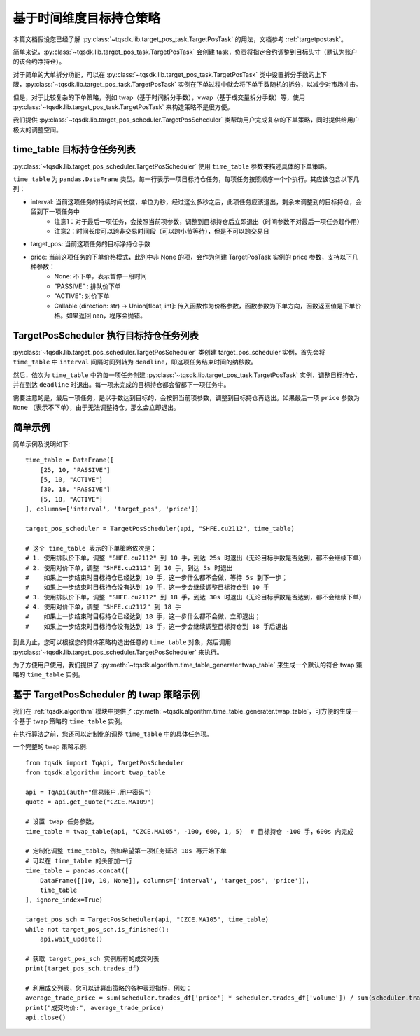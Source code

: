 .. _target_pos_scheduler:

基于时间维度目标持仓策略
=================================================

本篇文档假设您已经了解 :py:class:`~tqsdk.lib.target_pos_task.TargetPosTask` 的用法，文档参考 :ref:`targetpostask`。

简单来说，:py:class:`~tqsdk.lib.target_pos_task.TargetPosTask` 会创建 task，负责将指定合约调整到目标头寸（默认为账户的该合约净持仓）。

对于简单的大单拆分功能，可以在 :py:class:`~tqsdk.lib.target_pos_task.TargetPosTask` 类中设置拆分手数的上下限，:py:class:`~tqsdk.lib.target_pos_task.TargetPosTask` 实例在下单过程中就会将下单手数随机的拆分，以减少对市场冲击。

但是，对于比较复杂的下单策略，例如 twap（基于时间拆分手数），vwap（基于成交量拆分手数）等，使用 :py:class:`~tqsdk.lib.target_pos_task.TargetPosTask` 来构造策略不是很方便。

我们提供 :py:class:`~tqsdk.lib.target_pos_scheduler.TargetPosScheduler` 类帮助用户完成复杂的下单策略，同时提供给用户极大的调整空间。


time_table 目标持仓任务列表
------------------------------------------------------------------

:py:class:`~tqsdk.lib.target_pos_scheduler.TargetPosScheduler` 使用 ``time_table`` 参数来描述具体的下单策略。

``time_table`` 为 ``pandas.DataFrame`` 类型。每一行表示一项目标持仓任务，每项任务按照顺序一个个执行。其应该包含以下几列：

+ interval: 当前这项任务的持续时间长度，单位为秒，经过这么多秒之后，此项任务应该退出，剩余未调整到的目标持仓，会留到下一项任务中
    * 注意1：对于最后一项任务，会按照当前项参数，调整到目标持仓后立即退出（时间参数不对最后一项任务起作用）
    * 注意2：时间长度可以跨非交易时间段（可以跨小节等待），但是不可以跨交易日
+ target_pos: 当前这项任务的目标净持仓手数
+ price: 当前这项任务的下单价格模式，此列中非 None 的项，会作为创建 TargetPosTask 实例的 price 参数，支持以下几种参数：
    * None: 不下单，表示暂停一段时间
    * "PASSIVE" : 排队价下单
    * "ACTIVE": 对价下单
    * Callable (direction: str) -> Union[float, int]: 传入函数作为价格参数，函数参数为下单方向，函数返回值是下单价格。如果返回 nan，程序会抛错。



TargetPosScheduler 执行目标持仓任务列表
------------------------------------------------------------------

:py:class:`~tqsdk.lib.target_pos_scheduler.TargetPosScheduler` 类创建 target_pos_scheduler 实例，首先会将 ``time_table`` 中 ``interval`` 间隔时间列转为 ``deadline``，即这项任务结束时间的纳秒数。

然后，依次为 ``time_table`` 中的每一项任务创建 :py:class:`~tqsdk.lib.target_pos_task.TargetPosTask` 实例，调整目标持仓，并在到达 ``deadline`` 时退出。每一项未完成的目标持仓都会留都下一项任务中。

需要注意的是，最后一项任务，是以手数达到目标的，会按照当前项参数，调整到目标持仓再退出。如果最后一项 ``price`` 参数为 ``None`` （表示不下单），由于无法调整持仓，那么会立即退出。


简单示例
------------------------------------------------------------------

简单示例及说明如下::

    time_table = DataFrame([
        [25, 10, "PASSIVE"]
        [5, 10, "ACTIVE"]
        [30, 18, "PASSIVE"]
        [5, 18, "ACTIVE"]
    ], columns=['interval', 'target_pos', 'price'])

    target_pos_scheduler = TargetPosScheduler(api, "SHFE.cu2112", time_table)

    # 这个 time_table 表示的下单策略依次是：
    # 1. 使用排队价下单，调整 "SHFE.cu2112" 到 10 手，到达 25s 时退出（无论目标手数是否达到，都不会继续下单）
    # 2. 使用对价下单，调整 "SHFE.cu2112" 到 10 手，到达 5s 时退出
    #    如果上一步结束时目标持仓已经达到 10 手，这一步什么都不会做，等待 5s 到下一步；
    #    如果上一步结束时目标持仓没有达到 10 手，这一步会继续调整目标持仓到 10 手
    # 3. 使用排队价下单，调整 "SHFE.cu2112" 到 18 手，到达 30s 时退出（无论目标手数是否达到，都不会继续下单）
    # 4. 使用对价下单，调整 "SHFE.cu2112" 到 18 手
    #    如果上一步结束时目标持仓已经达到 18 手，这一步什么都不会做，立即退出；
    #    如果上一步结束时目标持仓没有达到 18 手，这一步会继续调整目标持仓到 18 手后退出


到此为止，您可以根据您的具体策略构造出任意的 ``time_table`` 对象，然后调用 :py:class:`~tqsdk.lib.target_pos_scheduler.TargetPosScheduler` 来执行。

为了方便用户使用，我们提供了 :py:meth:`~tqsdk.algorithm.time_table_generater.twap_table` 来生成一个默认的符合 twap 策略的 ``time_table`` 实例。


基于 TargetPosScheduler 的 twap 策略示例
------------------------------------------------------------------

我们在 :ref:`tqsdk.algorithm` 模块中提供了 :py:meth:`~tqsdk.algorithm.time_table_generater.twap_table`，可方便的生成一个基于 twap 策略的 ``time_table`` 实例。

在执行算法之前，您还可以定制化的调整 ``time_table`` 中的具体任务项。

一个完整的 twap 策略示例::

    from tqsdk import TqApi, TargetPosScheduler
    from tqsdk.algorithm import twap_table

    api = TqApi(auth="信易账户,用户密码")
    quote = api.get_quote("CZCE.MA109")

    # 设置 twap 任务参数，
    time_table = twap_table(api, "CZCE.MA105", -100, 600, 1, 5)  # 目标持仓 -100 手，600s 内完成

    # 定制化调整 time_table，例如希望第一项任务延迟 10s 再开始下单
    # 可以在 time_table 的头部加一行
    time_table = pandas.concat([
        DataFrame([[10, 10, None]], columns=['interval', 'target_pos', 'price']),
        time_table
    ], ignore_index=True)

    target_pos_sch = TargetPosScheduler(api, "CZCE.MA105", time_table)
    while not target_pos_sch.is_finished():
        api.wait_update()

    # 获取 target_pos_sch 实例所有的成交列表
    print(target_pos_sch.trades_df)

    # 利用成交列表，您可以计算出策略的各种表现指标，例如：
    average_trade_price = sum(scheduler.trades_df['price'] * scheduler.trades_df['volume']) / sum(scheduler.trades_df['volume'])
    print("成交均价:", average_trade_price)
    api.close()
